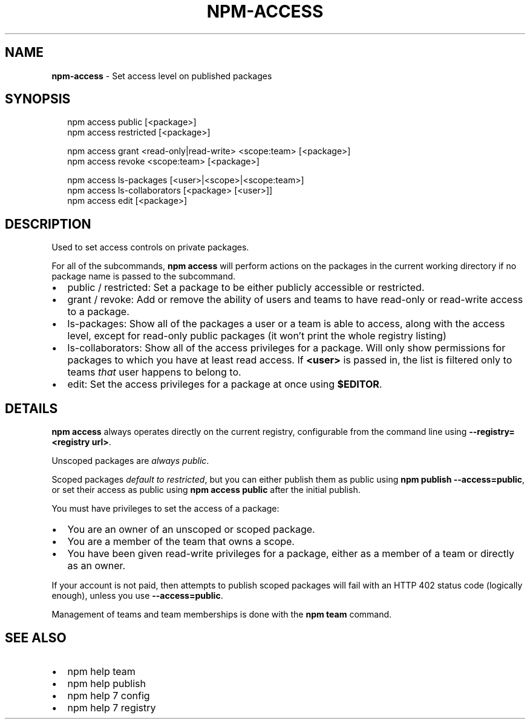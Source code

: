 .TH "NPM\-ACCESS" "1" "July 2016" "" ""
.SH "NAME"
\fBnpm-access\fR \- Set access level on published packages
.SH SYNOPSIS
.P
.RS 2
.nf
npm access public [<package>]
npm access restricted [<package>]

npm access grant <read\-only|read\-write> <scope:team> [<package>]
npm access revoke <scope:team> [<package>]

npm access ls\-packages [<user>|<scope>|<scope:team>]
npm access ls\-collaborators [<package> [<user>]]
npm access edit [<package>]
.fi
.RE
.SH DESCRIPTION
.P
Used to set access controls on private packages\.
.P
For all of the subcommands, \fBnpm access\fP will perform actions on the packages
in the current working directory if no package name is passed to the
subcommand\.
.RS 0
.IP \(bu 2
public / restricted:
Set a package to be either publicly accessible or restricted\.
.IP \(bu 2
grant / revoke:
Add or remove the ability of users and teams to have read\-only or read\-write
access to a package\.
.IP \(bu 2
ls\-packages:
Show all of the packages a user or a team is able to access, along with the
access level, except for read\-only public packages (it won't print the whole
registry listing)
.IP \(bu 2
ls\-collaborators:
Show all of the access privileges for a package\. Will only show permissions
for packages to which you have at least read access\. If \fB<user>\fP is passed in,
the list is filtered only to teams \fIthat\fR user happens to belong to\.
.IP \(bu 2
edit:
Set the access privileges for a package at once using \fB$EDITOR\fP\|\.

.RE
.SH DETAILS
.P
\fBnpm access\fP always operates directly on the current registry, configurable
from the command line using \fB\-\-registry=<registry url>\fP\|\.
.P
Unscoped packages are \fIalways public\fR\|\.
.P
Scoped packages \fIdefault to restricted\fR, but you can either publish them as
public using \fBnpm publish \-\-access=public\fP, or set their access as public using
\fBnpm access public\fP after the initial publish\.
.P
You must have privileges to set the access of a package:
.RS 0
.IP \(bu 2
You are an owner of an unscoped or scoped package\.
.IP \(bu 2
You are a member of the team that owns a scope\.
.IP \(bu 2
You have been given read\-write privileges for a package, either as a member
of a team or directly as an owner\.

.RE
.P
If your account is not paid, then attempts to publish scoped packages will fail
with an HTTP 402 status code (logically enough), unless you use
\fB\-\-access=public\fP\|\.
.P
Management of teams and team memberships is done with the \fBnpm team\fP command\.
.SH SEE ALSO
.RS 0
.IP \(bu 2
npm help team
.IP \(bu 2
npm help publish
.IP \(bu 2
npm help 7 config
.IP \(bu 2
npm help 7 registry

.RE

